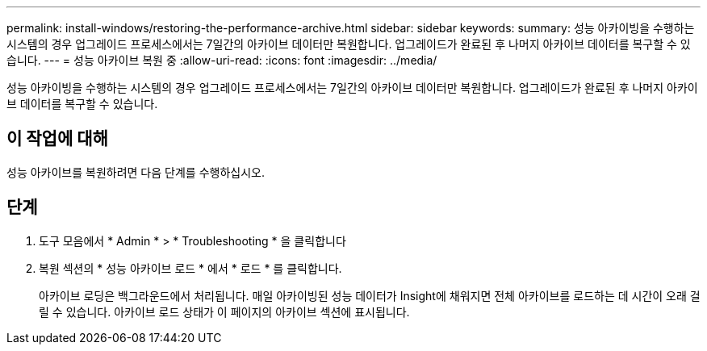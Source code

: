 ---
permalink: install-windows/restoring-the-performance-archive.html 
sidebar: sidebar 
keywords:  
summary: 성능 아카이빙을 수행하는 시스템의 경우 업그레이드 프로세스에서는 7일간의 아카이브 데이터만 복원합니다. 업그레이드가 완료된 후 나머지 아카이브 데이터를 복구할 수 있습니다. 
---
= 성능 아카이브 복원 중
:allow-uri-read: 
:icons: font
:imagesdir: ../media/


[role="lead"]
성능 아카이빙을 수행하는 시스템의 경우 업그레이드 프로세스에서는 7일간의 아카이브 데이터만 복원합니다. 업그레이드가 완료된 후 나머지 아카이브 데이터를 복구할 수 있습니다.



== 이 작업에 대해

성능 아카이브를 복원하려면 다음 단계를 수행하십시오.



== 단계

. 도구 모음에서 * Admin * > * Troubleshooting * 을 클릭합니다
. 복원 섹션의 * 성능 아카이브 로드 * 에서 * 로드 * 를 클릭합니다.
+
아카이브 로딩은 백그라운드에서 처리됩니다. 매일 아카이빙된 성능 데이터가 Insight에 채워지면 전체 아카이브를 로드하는 데 시간이 오래 걸릴 수 있습니다. 아카이브 로드 상태가 이 페이지의 아카이브 섹션에 표시됩니다.


